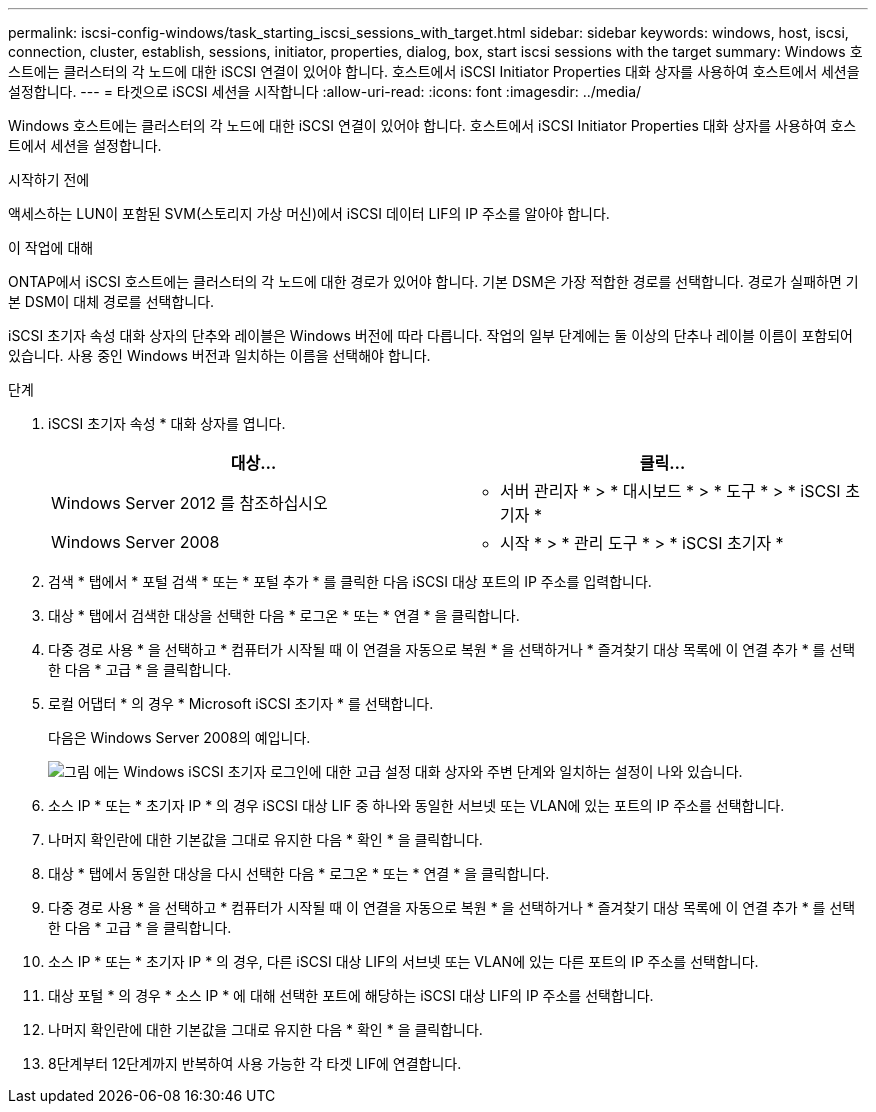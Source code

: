 ---
permalink: iscsi-config-windows/task_starting_iscsi_sessions_with_target.html 
sidebar: sidebar 
keywords: windows, host, iscsi, connection, cluster, establish, sessions, initiator, properties, dialog, box, start iscsi sessions with the target 
summary: Windows 호스트에는 클러스터의 각 노드에 대한 iSCSI 연결이 있어야 합니다. 호스트에서 iSCSI Initiator Properties 대화 상자를 사용하여 호스트에서 세션을 설정합니다. 
---
= 타겟으로 iSCSI 세션을 시작합니다
:allow-uri-read: 
:icons: font
:imagesdir: ../media/


[role="lead"]
Windows 호스트에는 클러스터의 각 노드에 대한 iSCSI 연결이 있어야 합니다. 호스트에서 iSCSI Initiator Properties 대화 상자를 사용하여 호스트에서 세션을 설정합니다.

.시작하기 전에
액세스하는 LUN이 포함된 SVM(스토리지 가상 머신)에서 iSCSI 데이터 LIF의 IP 주소를 알아야 합니다.

.이 작업에 대해
ONTAP에서 iSCSI 호스트에는 클러스터의 각 노드에 대한 경로가 있어야 합니다. 기본 DSM은 가장 적합한 경로를 선택합니다. 경로가 실패하면 기본 DSM이 대체 경로를 선택합니다.

iSCSI 초기자 속성 대화 상자의 단추와 레이블은 Windows 버전에 따라 다릅니다. 작업의 일부 단계에는 둘 이상의 단추나 레이블 이름이 포함되어 있습니다. 사용 중인 Windows 버전과 일치하는 이름을 선택해야 합니다.

.단계
. iSCSI 초기자 속성 * 대화 상자를 엽니다.
+
|===
| 대상... | 클릭... 


 a| 
Windows Server 2012 를 참조하십시오
 a| 
* 서버 관리자 * > * 대시보드 * > * 도구 * > * iSCSI 초기자 *



 a| 
Windows Server 2008
 a| 
* 시작 * > * 관리 도구 * > * iSCSI 초기자 *

|===
. 검색 * 탭에서 * 포털 검색 * 또는 * 포털 추가 * 를 클릭한 다음 iSCSI 대상 포트의 IP 주소를 입력합니다.
. 대상 * 탭에서 검색한 대상을 선택한 다음 * 로그온 * 또는 * 연결 * 을 클릭합니다.
. 다중 경로 사용 * 을 선택하고 * 컴퓨터가 시작될 때 이 연결을 자동으로 복원 * 을 선택하거나 * 즐겨찾기 대상 목록에 이 연결 추가 * 를 선택한 다음 * 고급 * 을 클릭합니다.
. 로컬 어댑터 * 의 경우 * Microsoft iSCSI 초기자 * 를 선택합니다.
+
다음은 Windows Server 2008의 예입니다.

+
image::../media/iscsi_login_for_windows.gif[그림 에는 Windows iSCSI 초기자 로그인에 대한 고급 설정 대화 상자와 주변 단계와 일치하는 설정이 나와 있습니다.]

. 소스 IP * 또는 * 초기자 IP * 의 경우 iSCSI 대상 LIF 중 하나와 동일한 서브넷 또는 VLAN에 있는 포트의 IP 주소를 선택합니다.
. 나머지 확인란에 대한 기본값을 그대로 유지한 다음 * 확인 * 을 클릭합니다.
. 대상 * 탭에서 동일한 대상을 다시 선택한 다음 * 로그온 * 또는 * 연결 * 을 클릭합니다.
. 다중 경로 사용 * 을 선택하고 * 컴퓨터가 시작될 때 이 연결을 자동으로 복원 * 을 선택하거나 * 즐겨찾기 대상 목록에 이 연결 추가 * 를 선택한 다음 * 고급 * 을 클릭합니다.
. 소스 IP * 또는 * 초기자 IP * 의 경우, 다른 iSCSI 대상 LIF의 서브넷 또는 VLAN에 있는 다른 포트의 IP 주소를 선택합니다.
. 대상 포털 * 의 경우 * 소스 IP * 에 대해 선택한 포트에 해당하는 iSCSI 대상 LIF의 IP 주소를 선택합니다.
. 나머지 확인란에 대한 기본값을 그대로 유지한 다음 * 확인 * 을 클릭합니다.
. 8단계부터 12단계까지 반복하여 사용 가능한 각 타겟 LIF에 연결합니다.

